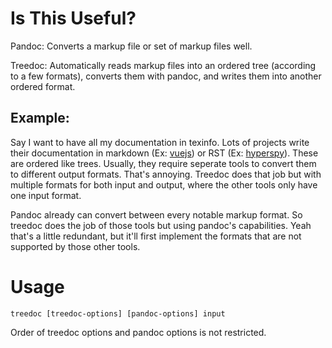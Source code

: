 * Is This Useful?

Pandoc: Converts a markup file or set of markup files well.

Treedoc: Automatically reads markup files into an ordered tree (according to a
few formats), converts them with pandoc, and writes them into another ordered
format.

** Example:

Say I want to have all my documentation in texinfo. Lots of projects write
their documentation in markdown (Ex: [[https://github.com/vuejs/vuejs.org/tree/master/src/v2][vuejs]]) or RST (Ex: [[https://github.com/hyperspy/hyperspy/tree/RELEASE_next_minor/doc][hyperspy]]). These are
ordered like trees. Usually, they require seperate tools to convert them to
different output formats. That's annoying. Treedoc does that job but with
multiple formats for both input and output, where the other tools only have
one input format.

Pandoc already can convert between every notable markup format. So treedoc
does the job of those tools but using pandoc's capabilities. Yeah that's a
little redundant, but it'll first implement the formats that are not
supported by those other tools.
  
* Usage

#+BEGIN_SRC shell
  treedoc [treedoc-options] [pandoc-options] input
#+END_SRC

Order of treedoc options and pandoc options is not restricted.
